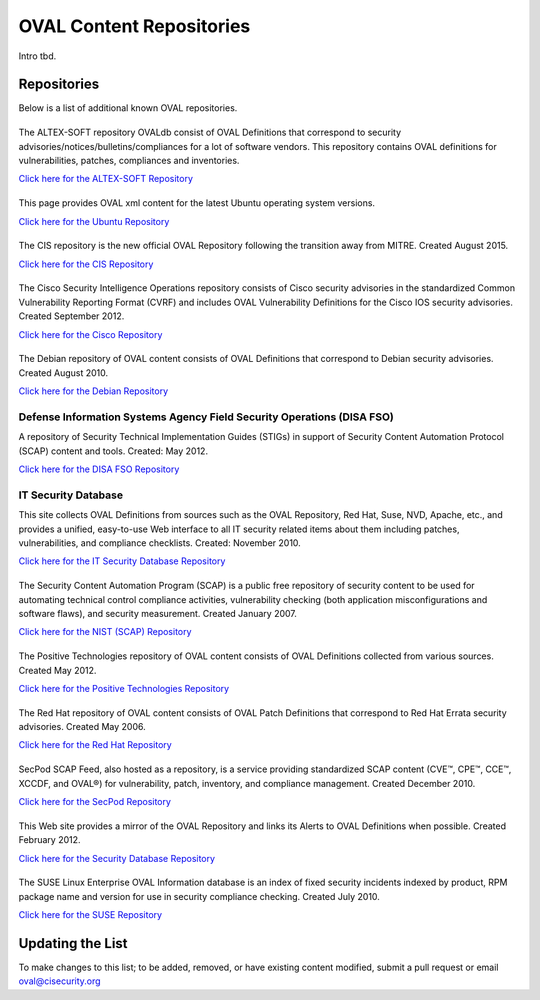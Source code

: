 .. _oval-content-repositories:

OVAL Content Repositories
=========================

Intro tbd.

Repositories
------------

Below is a list of additional known OVAL repositories.

|ALTEX-SOFT|
^^^^^^^^^^^^
.. |ALTEX-SOFT| image:: images/altex_soft.png
   :width: 200px
   :height: 100px

The ALTEX-SOFT repository OVALdb consist of OVAL Definitions that correspond to security advisories/notices/bulletins/compliances for a lot of software vendors. This repository contains OVAL definitions for vulnerabilities, patches, compliances and inventories.

`Click here for the ALTEX-SOFT Repository <http://www.ovaldb.altx-soft.ru/>`_


|Ubuntu|
^^^^^^^^
.. |Ubuntu| image:: images/canonical.png
   :width: 200px
   :height: 100px

This page provides OVAL xml content for the latest Ubuntu operating system versions.

`Click here for the Ubuntu Repository <https://people.canonical.com/~ubuntu-security/oval/>`_


|CIS|
^^^^^^^^^^^^^^^^^^^^^^^^^^^^
.. |CIS| image:: images/Logo_Text_Stacked_TMR.png
   :width: 200px
   :height: 100px

The CIS repository is the new official OVAL Repository following the transition away from MITRE. Created August 2015.

`Click here for the CIS Repository <https://oval.cisecurity.org/repository>`_


|Cisco|
^^^^^^^
.. |Cisco| image:: images/cisco.gif
   :width: 200px
   :height: 100px

The Cisco Security Intelligence Operations repository consists of Cisco security advisories in the standardized Common Vulnerability Reporting Format (CVRF) and includes OVAL Vulnerability Definitions for the Cisco IOS security advisories. Created September 2012.

`Click here for the Cisco Repository <https://tools.cisco.com/security/center/publicationListing.x>`_


|Debian|
^^^^^^^^
.. |Debian| image:: images/debian.jpg
   :width: 200px
   :height: 100px

The Debian repository of OVAL content consists of OVAL Definitions that correspond to Debian security advisories. Created August 2010.

`Click here for the Debian Repository <https://www.debian.org/security/oval/>`_

Defense Information Systems Agency Field Security Operations (DISA FSO)
^^^^^^^^^^^^^^^^^^^^^^^^^^^^^^^^^^^^^^^^^^^^^^^^^^^^^^^^^^^^^^^^^^^^^^^
A repository of Security Technical Implementation Guides (STIGs) in support of Security Content Automation Protocol (SCAP) content and tools. Created: May 2012.

`Click here for the DISA FSO Repository <http://iase.disa.mil/stigs/scap/index.html>`_

IT Security Database
^^^^^^^^^^^^^^^^^^^^
This site collects OVAL Definitions from sources such as the OVAL Repository, Red Hat, Suse, NVD, Apache, etc., and provides a unified, easy-to-use Web interface to all IT security related items about them including patches, vulnerabilities, and compliance checklists. Created: November 2010.

`Click here for the IT Security Database Repository <http://www.itsecdb.com/oval>`_

|SCAP|
^^^^^^^
.. |SCAP| image:: images/nist.gif
   :width: 200px
   :height: 100px

The Security Content Automation Program (SCAP) is a public free repository of security content to be used for automating technical control compliance activities, vulnerability checking (both application misconfigurations and software flaws), and security measurement. Created January 2007.

`Click here for the NIST (SCAP) Repository <http://scap.nist.gov/content/>`_


|Positive Technologies|
^^^^^^^^^^^^^^^^^^^^^^^^
.. |Positive Technologies| image:: images/positive_technologies.png
   :width: 200px
   :height: 100px

The Positive Technologies repository of OVAL content consists of OVAL Definitions collected from various sources. Created May 2012.

`Click here for the Positive Technologies Repository <http://oval.ptsecurity.com>`_


|RHEL|
^^^^^^^^^^^^^^^^^^^^^^^^
.. |RHEL| image:: images/red_hat.gif
   :width: 200px
   :height: 100px

The Red Hat repository of OVAL content consists of OVAL Patch Definitions that correspond to Red Hat Errata security advisories. Created May 2006.

`Click here for the Red Hat Repository <https://www.redhat.com/security/data/oval/>`_

|SecPod|
^^^^^^^^
.. |SecPod| image:: images/secpod.gif
   :width: 200px
   :height: 100px

SecPod SCAP Feed, also hosted as a repository, is a service providing standardized SCAP content (CVE™, CPE™, CCE™, XCCDF, and OVAL®) for vulnerability, patch, inventory, and compliance management. Created December 2010.

`Click here for the SecPod Repository <https://www.scaprepo.com>`_


|Security Database|
^^^^^^^^^^^^^^^^^^^
.. |Security Database| image:: images/security-database.png
   :width: 200px
   :height: 100px

This Web site provides a mirror of the OVAL Repository and links its Alerts to OVAL Definitions when possible. Created February 2012.

`Click here for the Security Database Repository <https://www.security-database.com/oval.php>`_


|SUSE|
^^^^^^^^^^^^^^^^^^^^^^^^^^^^
.. |SUSE| image:: images/suse.gif
   :width: 200px
   :height: 100px

The SUSE Linux Enterprise OVAL Information database is an index of fixed security incidents indexed by product, RPM package name and version for use in security compliance checking. Created July 2010.

`Click here for the SUSE Repository <http://ftp.suse.com/pub/projects/security/oval/>`_


Updating the List
-----------------

To make changes to this list; to be added, removed, or have existing content modified, submit a pull request or email oval@cisecurity.org